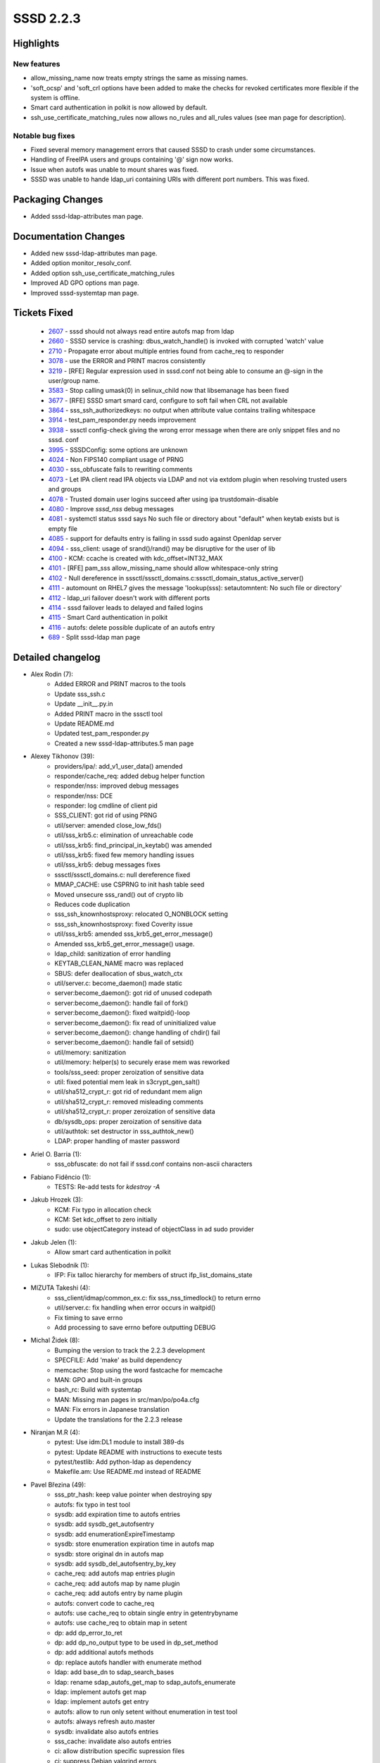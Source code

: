 SSSD 2.2.3
==========


Highlights
----------

New features
^^^^^^^^^^^^
* allow_missing_name now treats empty strings the same as missing names.
* 'soft_ocsp' and 'soft_crl options have been added to make the checks for
  revoked certificates more flexible if the system is offline.
* Smart card authentication in polkit is now allowed by default.
* ssh_use_certificate_matching_rules now allows no_rules and all_rules values
  (see man page for description).

Notable bug fixes
^^^^^^^^^^^^^^^^^
* Fixed several memory management errors that caused SSSD to crash under some
  circumstances.
* Handling of FreeIPA users and groups containing '@' sign now works.
* Issue when autofs was unable to mount shares was fixed.
* SSSD was unable to hande ldap_uri containing URIs with different port numbers.
  This was fixed.

Packaging Changes
-----------------
* Added sssd-ldap-attributes man page.

Documentation Changes
---------------------
* Added new sssd-ldap-attributes man page.
* Added option monitor_resolv_conf.
* Added option ssh_use_certificate_matching_rules
* Improved AD GPO options man page.
* Improved sssd-systemtap man page.

Tickets Fixed
-------------

 * `2607 <https://pagure.io/SSSD/sssd/issue/2607>`_ - sssd should not always read entire autofs map from ldap
 * `2660 <https://pagure.io/SSSD/sssd/issue/2660>`_ - SSSD service is crashing: dbus_watch_handle() is invoked with corrupted 'watch' value
 * `2710 <https://pagure.io/SSSD/sssd/issue/2710>`_ - Propagate error about multiple entries found from cache_req to responder
 * `3078 <https://pagure.io/SSSD/sssd/issue/3078>`_ - use the ERROR and PRINT macros consistently
 * `3219 <https://pagure.io/SSSD/sssd/issue/3219>`_ - [RFE] Regular expression used in sssd.conf not being able to consume an @-sign in the user/group name.
 * `3583 <https://pagure.io/SSSD/sssd/issue/3583>`_ - Stop calling umask(0) in selinux_child now that libsemanage has been fixed
 * `3677 <https://pagure.io/SSSD/sssd/issue/3677>`_ - [RFE] SSSD smart smard card, configure to soft fail when CRL not available
 * `3864 <https://pagure.io/SSSD/sssd/issue/3864>`_ - sss_ssh_authorizedkeys: no output when attribute value contains trailing whitespace
 * `3914 <https://pagure.io/SSSD/sssd/issue/3914>`_ - test_pam_responder.py needs improvement
 * `3938 <https://pagure.io/SSSD/sssd/issue/3938>`_ - sssctl config-check giving the wrong error message when there are only snippet files and no sssd. conf
 * `3995 <https://pagure.io/SSSD/sssd/issue/3995>`_ - SSSDConfig: some options are unknown
 * `4024 <https://pagure.io/SSSD/sssd/issue/4024>`_ - Non FIPS140 compliant usage of PRNG
 * `4030 <https://pagure.io/SSSD/sssd/issue/4030>`_ - sss_obfuscate fails to rewriting comments
 * `4073 <https://pagure.io/SSSD/sssd/issue/4073>`_ - Let IPA client read IPA objects via LDAP and not via extdom plugin when resolving trusted users and groups
 * `4078 <https://pagure.io/SSSD/sssd/issue/4078>`_ - Trusted domain user logins succeed after using ipa trustdomain-disable
 * `4080 <https://pagure.io/SSSD/sssd/issue/4080>`_ - Improve `sssd_nss` debug messages
 * `4081 <https://pagure.io/SSSD/sssd/issue/4081>`_ - systemctl status sssd says No such file or directory about "default" when keytab exists but is empty file
 * `4085 <https://pagure.io/SSSD/sssd/issue/4085>`_ - support for defaults entry is failing in sssd sudo against Openldap server
 * `4094 <https://pagure.io/SSSD/sssd/issue/4094>`_ - sss_client: usage of srand()/rand() may be disruptive for the user of lib
 * `4100 <https://pagure.io/SSSD/sssd/issue/4100>`_ - KCM: ccache is created with kdc_offset=INT32_MAX
 * `4101 <https://pagure.io/SSSD/sssd/issue/4101>`_ - [RFE] pam_sss allow_missing_name should allow whitespace-only string
 * `4102 <https://pagure.io/SSSD/sssd/issue/4102>`_ - Null dereference in sssctl/sssctl_domains.c:sssctl_domain_status_active_server()
 * `4111 <https://pagure.io/SSSD/sssd/issue/4111>`_ - automount on RHEL7 gives the message 'lookup(sss): setautomntent: No such file or directory'
 * `4112 <https://pagure.io/SSSD/sssd/issue/4112>`_ - ldap_uri failover doesn't work with different ports
 * `4114 <https://pagure.io/SSSD/sssd/issue/4114>`_ - sssd failover leads to delayed and failed logins
 * `4115 <https://pagure.io/SSSD/sssd/issue/4115>`_ - Smart Card authentication in polkit
 * `4116 <https://pagure.io/SSSD/sssd/issue/4116>`_ - autofs: delete possible duplicate of an autofs entry
 * `689 <https://pagure.io/SSSD/sssd/issue/689>`_ - Split sssd-ldap man page


Detailed changelog
------------------

* Alex Rodin (7):
     * Added ERROR and PRINT macros to the tools
     * Update sss_ssh.c
     * Update __init__.py.in
     * Added PRINT macro in the sssctl tool
     * Update README.md
     * Updated test_pam_responder.py
     * Created a new sssd-ldap-attributes.5 man page

* Alexey Tikhonov (39):
     * providers/ipa/: add_v1_user_data() amended
     * responder/cache_req: added debug helper function
     * responder/nss: improved debug messages
     * responder/nss: DCE
     * responder: log cmdline of client pid
     * SSS_CLIENT: got rid of using PRNG
     * util/server: amended close_low_fds()
     * util/sss_krb5.c: elimination of unreachable code
     * util/sss_krb5: find_principal_in_keytab() was amended
     * util/sss_krb5: fixed few memory handling issues
     * util/sss_krb5: debug messages fixes
     * sssctl/sssctl_domains.c: null dereference fixed
     * MMAP_CACHE: use CSPRNG to init hash table seed
     * Moved unsecure sss_rand() out of crypto lib
     * Reduces code duplication
     * sss_ssh_knownhostsproxy: relocated O_NONBLOCK setting
     * sss_ssh_knownhostsproxy: fixed Coverity issue
     * util/sss_krb5: amended sss_krb5_get_error_message()
     * Amended sss_krb5_get_error_message() usage.
     * ldap_child: sanitization of error handling
     * KEYTAB_CLEAN_NAME macro was replaced
     * SBUS: defer deallocation of sbus_watch_ctx
     * util/server.c: become_daemon() made static
     * server:become_daemon(): got rid of unused codepath
     * server:become_daemon(): handle fail of fork()
     * server:become_daemon(): fixed waitpid()-loop
     * server:become_daemon(): fix read of uninitialized value
     * server:become_daemon(): change handling of chdir() fail
     * server:become_daemon(): handle fail of setsid()
     * util/memory: sanitization
     * util/memory: helper(s) to securely erase mem was reworked
     * tools/sss_seed: proper zeroization of sensitive data
     * util: fixed potential mem leak in s3crypt_gen_salt()
     * util/sha512_crypt_r: got rid of redundant mem align
     * util/sha512_crypt_r: removed misleading comments
     * util/sha512_crypt_r: proper zeroization of sensitive data
     * db/sysdb_ops: proper zeroization of sensitive data
     * util/authtok: set destructor in sss_authtok_new()
     * LDAP: proper handling of master password

* Ariel O. Barria (1):
     * sss_obfuscate: do not fail if sssd.conf contains non-ascii characters

* Fabiano Fidêncio (1):
     * TESTS: Re-add tests for `kdestroy -A`

* Jakub Hrozek (3):
     * KCM: Fix typo in allocation check
     * KCM: Set kdc_offset to zero initially
     * sudo: use objectCategory instead of objectClass in ad sudo provider

* Jakub Jelen (1):
     * Allow smart card authentication in polkit

* Lukas Slebodnik (1):
     * IFP: Fix talloc hierarchy for members of struct ifp_list_domains_state

* MIZUTA Takeshi (4):
     * sss_client/idmap/common_ex.c: fix sss_nss_timedlock() to return errno
     * util/server.c: fix handling when error occurs in waitpid()
     * Fix timing to save errno
     * Add processing to save errno before outputting DEBUG

* Michal Židek (8):
     * Bumping the version to track the 2.2.3 development
     * SPECFILE: Add 'make' as build dependency
     * memcache: Stop using the word fastcache for memcache
     * MAN: GPO and built-in groups
     * bash_rc: Build with systemtap
     * MAN: Missing man pages in src/man/po/po4a.cfg
     * MAN: Fix errors in Japanese translation
     * Update the translations for the 2.2.3 release

* Niranjan M.R (4):
     * pytest: Use idm:DL1 module to install 389-ds
     * pytest: Update README with instructions to execute tests
     * pytest/testlib: Add python-ldap as dependency
     * Makefile.am: Use README.md instead of README

* Pavel Březina (49):
     * sss_ptr_hash: keep value pointer when destroying spy
     * autofs: fix typo in test tool
     * sysdb: add expiration time to autofs entries
     * sysdb: add sysdb_get_autofsentry
     * sysdb: add enumerationExpireTimestamp
     * sysdb: store enumeration expiration time in autofs map
     * sysdb: store original dn in autofs map
     * sysdb: add sysdb_del_autofsentry_by_key
     * cache_req: add autofs map entries plugin
     * cache_req: add autofs map by name plugin
     * cache_req: add autofs entry by name plugin
     * autofs: convert code to cache_req
     * autofs: use cache_req to obtain single entry in getentrybyname
     * autofs: use cache_req to obtain map in setent
     * dp: add dp_error_to_ret
     * dp: add dp_no_output type to be used in dp_set_method
     * dp: add additional autofs methods
     * dp: replace autofs handler with enumerate method
     * ldap: add base_dn to sdap_search_bases
     * ldap: rename sdap_autofs_get_map to sdap_autofs_enumerate
     * ldap: implement autofs get map
     * ldap: implement autofs get entry
     * autofs: allow to run only setent without enumeration in test tool
     * autofs: always refresh auto.master
     * sysdb: invalidate also autofs entries
     * sss_cache: invalidate also autofs entries
     * ci: allow distribution specific supression files
     * ci: suppress Debian valgrind errors
     * ci: add Debian 10
     * ifp: call tevent_req_post in case of error in ifp_user_get_attr_send
     * sudo: get timezone information from previous value when constructing new usn
     * ci: enable on demand runs
     * ci: set build name to pull request or branch name
     * ci: notify that build awaits executor
     * ci: convert to scripted pipeline
     * db: fix potential memory leak in sysdb_store_selinux_config
     * ldap: do not store empty attribute with ldap_rfc2307_fallback_to_local_users = true
     * sss_ptr_hash: pass new hash_entry_t to custom delete callback
     * failover: make sure we switch to anoter server if only port differs
     * autofs: remove unused enum
     * autofs: delete possible duplicate of an autofs entry
     * ci: store artifacts in jenkins for on-demand runs
     * ci: allow to specify systems where tests should be run for on-demand tests
     * ci: add Fedora 31
     * ci: install python2 on Fedora 31 and RHEL 8 so python2 bindings can be built
     * ci: disable python2 bindings on Fedora 32+
     * man: add missing new line to autofs_attributes.xml
     * pam_sss: treat whitespace name as missing name if allow_missing_name is set
     * sudo: add ldap_sudorule_object_class_attr

* Paweł Poławski (2):
     * selinux: Keep explicite umask() calls
     * files_ops: Remove unused functions parameter

* REIM THOMAS (1):
     * MAN: Provide minimum information on GPO access control

* Samuel Cabrero (12):
     * SYSDB: Delete linked local user overrides when deleting a user
     * SYSDB: Convert cached domain 'enumerated' attribute from bool to uint
     * SDAP: Add provider name to enumeration and cleanup tasks
     * LDAP: Return errno_t for ldap id enumeration task setup functions
     * LDAP: Rename enumeration and cleanup functions to contain the provider
     * AD: Rename enumeration functions to contain the provider name
     * LDAP: Improve ldap_id_setup_enumeration error logic
     * LDAP: Remove unnecessary task pointer
     * LDAP: Move enum fields to id provider context
     * MONITOR: Propagate error when resolv.conf does not exists in polling mode
     * MONITOR: Add a new option to control resolv.conf monitoring
     * MONITOR: Resolve symlinks setting the inotify watchers

* Sumit Bose (15):
     * ipa: use LDAP not extdom to lookup IPA users and groups
     * utils: extend some find_domain_* calls to search disabled domain
     * ipa: support disabled domains
     * ipa: ignore objects from disabled domains on the client
     * sysdb: add sysdb_subdomain_content_delete()
     * ipa: delete content of disabled domains
     * ipa: use the right context for autofs
     * ssh: add ssh_use_certificate_keys option to config checks
     * ssh: apply certificate matching rules
     * ssh: add option ssh_use_certificate_matching_rules
     * ssh: enable p11_child logging
     * p11_child: allow verification with no_verification option
     * p11_child: add 'soft_ocsp' and 'soft_crl options
     * ipa: add failover to override lookups
     * ipa: add failover to access checks

* Thorsten Scherf (1):
     * Fix option type for ldap_group_type

* Tomas Halman (9):
     * LDAP: Systemtap ldap probes fail without filter
     * LDAP: extend LDAP systemtap probes of attr list
     * LDAP: Add probes to be able print ldap attributes
     * MAN: update systemtap man page
     * TESTS: tests have to be linked with systemtap
     * MAN: Update SystemTap man page
     * IPA: Utilize new protocol in IPA extdom plugin
     * INI: sssctl config-check giving the wrong message
     * TESTS: check "sssctl config-check" output

* pedrosam (1):
     * cache_req: propagate multiple entries error to the caller

